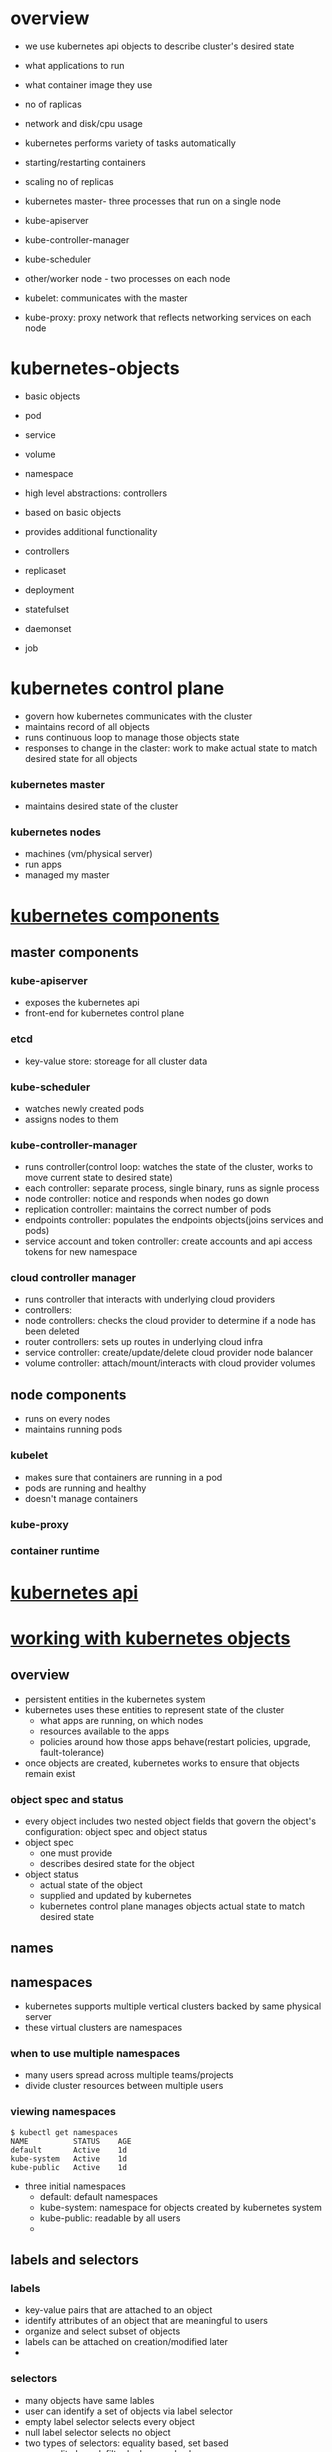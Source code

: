 * overview
- we use kubernetes api objects to describe cluster's desired state
- what applications to run
- what container image they use
- no of raplicas
- network and disk/cpu usage

- kubernetes performs variety of tasks automatically
- starting/restarting containers
- scaling no of replicas

- kubernetes master- three processes that run on a single node
- kube-apiserver
- kube-controller-manager
- kube-scheduler

- other/worker node - two processes on each node
- kubelet: communicates with the master
- kube-proxy: proxy network that reflects networking services on each node

* kubernetes-objects
- basic objects
- pod
- service
- volume
- namespace

- high level abstractions: controllers
- based on basic objects
- provides additional functionality

- controllers
- replicaset
- deployment
- statefulset
- daemonset
- job

* kubernetes control plane
- govern how kubernetes communicates with the cluster
- maintains record of all objects
- runs continuous loop to manage those objects state
- responses to change in the claster: work to make actual state to match desired state for all objects


*** kubernetes master
- maintains desired state of the cluster

*** kubernetes nodes
- machines (vm/physical server)
- run apps
- managed my master

* [[https://kubernetes.io/docs/concepts/overview/components][kubernetes components]]
** master components
*** kube-apiserver
- exposes the kubernetes api
- front-end for kubernetes control plane

*** etcd
- key-value store: storeage for all cluster data

*** kube-scheduler
- watches newly created pods
- assigns nodes to them

*** kube-controller-manager
- runs controller(control loop: watches the state of the cluster, works to move current state to desired state)
- each controller: separate process, single binary, runs as signle process
- node controller: notice and responds when nodes go down
- replication controller: maintains the correct number of pods
- endpoints controller: populates the endpoints objects(joins services and pods)
- service account and token controller: create accounts and api access tokens for new namespace

*** cloud controller manager
- runs controller that interacts with underlying cloud providers
- controllers:
- node controllers: checks the cloud provider to determine if a node has been deleted
- router controllers: sets up routes in underlying cloud infra
- service controller: create/update/delete cloud provider node balancer
- volume controller: attach/mount/interacts with cloud provider volumes

** node components
- runs on every nodes
- maintains running pods

*** kubelet
- makes sure that containers are running in a pod
- pods are running and healthy
- doesn't manage containers

*** kube-proxy
*** container runtime
* [[https://kubernetes.io/docs/concepts/overview/kubernetes-api/][kubernetes api]]
* [[https://kubernetes.io/docs/concepts/overview/working-with-objects/kubernetes-objects/][working with kubernetes objects]]
** overview
- persistent entities in the kubernetes system
- kubernetes uses these entities to represent state of the cluster
  - what apps are running, on which nodes
  - resources available to the apps
  - policies around how those apps behave(restart policies, upgrade, fault-tolerance)
- once objects are created, kubernetes works to ensure that objects remain exist

*** object spec and status
 - every object includes two nested object fields that govern the object's configuration: object spec and object status
 - object spec
   - one must provide
   - describes desired state for the object
 - object status
   - actual state of the object
   - supplied and updated by kubernetes
   - kubernetes control plane manages objects actual state to match desired state
** names
** namespaces
- kubernetes supports multiple vertical clusters backed by same physical server
- these virtual clusters are namespaces

*** when to use multiple namespaces
- many users spread across multiple teams/projects
- divide cluster resources between multiple users

*** viewing namespaces
#+BEGIN_SRC shebang
$ kubectl get namespaces
NAME          STATUS    AGE
default       Active    1d
kube-system   Active    1d
kube-public   Active    1d
#+END_SRC

- three initial namespaces
  - default: default namespaces
  - kube-system: namespace for objects created by kubernetes system
  - kube-public: readable by all users
  - 
** labels and selectors
*** labels
- key-value pairs that are attached to an object
- identify attributes of an object that are meaningful to users
- organize and select subset of objects
- labels can be attached on creation/modified later
- 

*** selectors
- many objects  have same lables
- user can identify a set of objects via label selector
- empty label selector selects every object
- null label selector selects no object
- two types of selectors: equality based, set based
  - equality based: filter by keys and values
#+BEGIN_SRC yaml
apiVersion: v1
kind: pod
metadata:
  name: cuda-test
spec:
  containers:
  - name: cuda-test
    image: "k8s.gcr.io/cuda-vector-add:v0.1"
    resources:
      limits:
        nvidia.com/gpu: 1
  nodeSelector:
    accelerator: nvidia-tesla-p100
#+END_SRC
  - set based: allows filtering keys according to a set of values
#+BEGIN_SRC
environment in (production, qa)
tier notin (frontend, backend)
partion
!partition
#+END_SRC

*** watch and list filtering
#+BEGIN_SRC shellbang
kubectl get pods -l environment=production,tier=frontend
kubectl get pods -l 'environment in (production), tier in(frontend)'
kubectl get pods -l 'environment in (production, qa)'
kubectl get pods -l 'environment,environment notin (frontend)'
#+END_SRC

#+BEGIN_SRC yaml
selector:
  matchLabels:
    component: redis
  matchExpressions:
    - {key: tier, operator: In, values: [cache]}
    - {key: environment, operator: NotIn, values: [dev]}
#+END_SRC
** annotations
- non-identifying metadata
- one can use either label or annotation
- labels are used to select and find collection of objects that satisfy certain conditions
- annotations are not used to identify and select objects
- build, release, image information like timestamp, git branch, pr number, hash

** field selector
- select kubernetes objects based on value of one or more resource fields
$ kubectl get pods --field-sellector status.phase=Running
* [[https://kubernetes.io/docs/concepts/overview/object-management-kubectl/overview/][kubernetes object management]]
* kubernetes architecture 
** nodes
- worker machines
- vm/physical machine
- managed by master
- runs containers
- includes
  - container runtime
  - kubelet
  - kubeproxy
  

*** node controller
- master component
- manages various aspects of nodes
- assigns CIDR block
- update list of nodes
- monitor nodes' health
- when node becomes unhealthy, it asks the cloud provider if it is still available, if not deletes it from list of nodes

** master-node communication
*** cluster to master
- communication path terminate at apiserver(other master components are not exposed)
- apiserver listens at HTTPS 443 port
- nodes contain public root certificate of the cluster
- when pods are created, 

*** master to cluster
**** apiserver to kubelet
used for:
- fetching logs for pods
- attaching to running pods
- providing kubelet's port-forwarding functionality
- 

**** apiserver to nodes/pods/services
- HTTP connection
- not authenticated/encrypted
- not confurrently safe
** cloud controller manager
- design based on plugin mechanism
- allows cloud providers integrate with kubernetes using plugins
- 

*** without cloud controller manager
#+DOWNLOADED: /tmp/screenshot.png @ 2018-11-30 12:53:16
[[file:kubernetes%20architecture/screenshot_2018-11-30_12-53-16.png]]

*** with cloud controller manager
  
#+DOWNLOADED: /tmp/screenshot.png @ 2018-11-30 12:47:37
[[file:kubernetes%20architecture/screenshot_2018-11-30_12-47-37.png]]



*** cloud controller manager runs:
- node controller
- router controller
- service controller
- persistent volume label controller
**** node controller
- initialize a node with cloud specific zone/region label
- initialize a node with cloud specifi detail, type and size
- obtain node's network adress and hotname
- check if node is deleted from cloud, if yes then delete the kubernetes node object
**** route  controllers
- configures routes so containers on different nodes in the cluster can communicate with each other
- only applicable for GCE clusters
**** service controller
- listens to service create, update, delete events
- configures cloud load balancers
- 

**** persistent volume labels controller
- applies labels on volumes when crated
- removes the need of users manually set the labels
- these labels are essential for scheduling pods, as they only work within the region/zone that they are in, so pods need to be in same region
- 

** kubelet
- node controller contains cloud dependent functionality of the kubelet
- before, kubelet was responsible for cloud-specific details(ip address, region/zone labels, instant type information)
- now, the initialization operations are done in ccm
- now, kubelet initialize a node without cloud specific information
- new nodes are unschedulable until ccm initializes the node with cloud specific informations
* [[https://kubernetes.io/docs/concepts/containers/][containers]]
* [[https://kubernetes.io/docs/concepts/workloads/pods/][pods]]
** overview
*** understanding pods
**** overview
     - smallest deployable object
     - basic building block
     - smallest and simplest unit
     - represents a running process
     - pods encapsulate
       - application containers(or multiple containers)
       - storage
       - unique ip
       - options that govern how the containner(s) should run
     - containers are tightly coupled and share resource
     - single instance of an application
       - if scaled horizontally, multiple pods, one for each instance
       - replicated pods created and managed by controller

**** pods that run single containers
     - most common use case
     - pod as a wrapper around single container
     - kubernetes manages pod rather than conntainers directly

**** pods that run multiple containers
     - encapsulate an application that composed of multiple co-located containers that are tightly coupled and need to share resource
     - form a single cohesive unit of service

**** how pods manage multiple containers
     - multiple cooperating processes as containers form a cohesive unit of service
     - containers are automatically co-located and co-scheduled on same node
     - share resource, dependencies
     - communicate with each other
     - coordinate when and how to terminate
     - advanced use case
     - only use when containers are tightly coupled

**** shared networking
     - each pod is assigned a unique ip address
     - every container in a pod shares the network namespace including ip addresses and ports
     - containers can communicate with each other using *localhost*

**** shared storage
     - pod specify a set of shared storage volumes
     - all containers can access the shared volumes
     - allows persistent data in a pod
*** working with pods
    - you'll rarely create individual pods directly
      - pods are designed as relatively short lived, disposable entities
      - when created, it is scheduled to run on a node
      - remains on that node until process terminates, then pod is deleted
      - do not self-heal
      - pods get deleted
        - if node fails
        - scheduling operations fails
        - lack of resource
        - node maintainance
    - controller handles the work managing the disposable pod instances
    - so, it is far more common to manage pods using a controller
*** pods and controllers
    - create and manage multiple pods
    - handles replication, rollout and self healing capabilities
    - if node fails, controller might automatically replace the pod by scheduling an identical replacement on different node
    - example of controllers that contain one or more pors
      - deployment
      - statefulset
      - daemonset
*** pod template
    - pod specifications which are included in other objects such as replication controller, jobs, daemonset
    - uses pod templates to make actual pods

    #+BEGIN_SRC yaml
apiVersion: v1
kind: Pod
metadata:
  name: myapp-pod
  labels:
    app: myapp
spec:
  containers:
    - name: myapp-container
      image: busybox
      command: ['sh', '-c', 'echo hello kubernetes! && sleep 3600']
    #+END_SRC

    - after creation, pods can't be updated
    - new template has no direct effect on pods already created
    - but pods created by controllers can be updated directly
** pods
   - pods are isolated by linux namespaces, cgroups
   - within pod, individual containers are furher sub-isolationed
   - containers within a pod share an ip addresses and port space
   - find each other via localhost
   - communicate with each other using standard inter process communications like semaphores or shared memory
   - containers in different pods have different ip addresses
   - can't communicate by IPC
   - they communicate via pod ip address
   - 

** termination of pods
   - pods are gracefully terminated
   - when users request deleteion of pod, system records the intended grace period and TERM signal is sent to main process of each container
   - once grace period has expired, the KILL signal is send to those processes
   - pods are then deleted from API server
** container probes
- probe is a diagnostic performed periodically by kubelet
- kubelet calls a handler implemented by the container
- 3 types of handlers
  - runs specific command inside the container. diagnostic is successful if command exists with status code 0
  - performs TCP check against container's IP on spefcified port. diagnostic successful if port is open
  - performs HTTP GET request against container's IP address on specified port and path. Diagnostic successful if response code betwen [200, 400)
- optionally performs two types of probles
  - livenessProbe:
    - indicates whether the container is running
    - if fails, kubelet kills the container
    - container is then subjected to its restart policy
    - if container does not provide a liveness probe, default state is success
  - readinessProbe:
    - indicates whether the container is ready to service requests
    - if fails, the endpoint controller removes pod's ip address from all services that match the pod
    - if container does not provide a readinessProbe, default state is success
    
*** when to use probes
- if container crashes on its own whenever it encounters an issue or becomes unhealty, no need for liveness probe
- if you want to send traffic to pod when a probe succeds, specify readiness probe
- the pod will start without recieving any traffic, only start recieiving after probe starts succeeding
- if container needs to load large data, configuring files, specify readiness probe
** init containers
** pod presets
*** overview
- inject additional runtime requirements into a pod at creation time
- use label selectors to specify the pods to which the preset applies
- allows not to have explicitly provide all information for every pod
- authors of pod templates consuming a specific service do not need to konow all the details of that service

*** how it works
- admission controller(PodPreset) which when enabled, applies pod presets to incoming pod creation request
- when pod creation request occures, system does
  - retrieve all PodPrestets
  - checks if label selectors of any PodPreset matches the labels of the pod
  - attempts to merge various resources defined by podpreset
  - on error, through event, and create the pod without injecting any resource from podpreset
  - annotate the the resulting modified pod spec to indicate that it has been modified by podpreset
- when podpreset applies to one or more pods
  - modifies the pod specs
  - for Env EnvFrom VolumeMounts, modifies the container spec for all containers
  - for Volume, modifies the pod spec
** discuptons

* [[https://kubernetes.io/docs/concepts/workloads/controllers/replicaset/][replica set]]
- next generation replication controller
- only difference between replicaset and replication controller is selector support
- replicaset supppports the new set based selector
- replication controller only supports equality based selector


** how to use replicaset
- most kubectl commands that supports replication controller also supports replicasets
- only exception is rolling-update command
- for rolling update functionality, one should use deployments instead
- replicasets can be used independently
- mainly used by deployments


** when to use replicaset
- replicaset ensures that spcified number of pod replicas are running at any given time
- we should use deployments instead of directly using replicasets
* [[https://kubernetes.io/docs/concepts/workloads/controllers/replicationcontroller/][replicationcontroller]]
- ensures that specified number of pod replicas are running at any one time
- makes sure that pods are always up and available

** how replicationcontroller works
- if too many pods, terminates extra pods
- if too few pods, creates more pods
- pods managed by replicationcontroller are automatically replaced if they fail, deleted or terminated
* [[https://kubernetes.io/docs/concepts/workloads/controllers/deployment/][deployments]]
- controller that provides declarative udpates for pods and replicasets
- you describe a desired state in deployment, and deployment controller changes tha actual state to the desired 
* [[https://kubernetes.io/docs/concepts/workloads/controllers/statefulset/][statefulset]]
- used to manage stateful applications
- manages the deployment and scaling of a set of pods
- provides gurantee about ordering and uniquness of these pods
- like deployment, manages pods that are based on an identical container spec
- unlike deployments, maintains a sticky identity for each of their pods
- these pods are of same specs, but are not interchangeable
- each has a persistent identifier
- that is maintained across any rescheduling


** using statefulsets
- stable unique network identifier
- stable, persistent storage
- ordered, graceful deployment and scaling
- ordered, automated rolling updates
- if application doesn't require any stable identifiers or ordered deployment, deletion or scaling, you should deploy it with deployments

** limitaions
- deleting/scaling down doesn't delete the volumes associated with the stateful
- it is because of data safety
- do not guarantee on the termination of pods when statefulset is deleted
- to achive ordered and graceful termination of the pods, it is possible ot scale down to 0 prior to deletion
* [[https://kubernetes.io/docs/concepts/workloads/controllers/daemonset/][daemonset]]
- ensures that all of some nodes run a copy of a pod
- as nodes are added, pods are added to them
- as nodes are deleted, pods are deleted
** use cases
- running cluster storage daemon
- running log collection daemon
- running node monitoring daemon on every node
* [[https://kubernetes.io/docs/concepts/services-networking/service/][services]]
** overview
- pods are mortal
- pods get own ip, but they can't be relied upon to be stable over time
- if some st of pods(backend) provides functionality to other pods(frontend), how do those frontends find out and keep track of which backends are in that set
- service: defines a logical set of pods and a policy by which to access them
- the set of pods targeted by a service is determined by a label selector
- image processing backend with three replicas
- frontend do not care which backend they use
- backend pods can change, but frontend clients should not be aware of them
- for kubernetes native apps, kubernetws offers endpoints api that is updated whenever the set of pod in a service change
- for non native apps, kubernets offers virtual ip based bridge to services which redirects to the backend pods

** defining a service
#+BEGIN_SRC yaml
kind: Service
apiVersion: v1
metadata:
  name: my-service
spec:
  selector:
    app: MyApp
  ports:
  - protocol: TCP
    port: 80
    targetPort: 9376
#+END_SRC
- it'll create a service named ~my-service~
- it targets 9376 on any pod with ~app=myapp~ label
- service will have an IP (clusterIP)
- maps incoming port to any targetPort
- by default, targetPort is same as port
- targetPort can be string, the name of a port in the pods
- so you can change the port number that pod exposes without breaking service

- kube-proxy watches the kubernets master for addition and removal of service
- for each service, it opens a port(randomly chosen) on local node
- any connecton to this(proxy) port will be proxied to the one of service's backend pods
- it installs iptable rules which caputre traffic to the service's clsuterIP and port
- then redicects that traffic to the proxy port which proxies the backend pods
** service without selectors
- service abstracts access to pods
- they can also abstract other bacnekds
  - you want to point your service to a service in another namespace
  - you are migrating your workload to kubernetes and some of your backends run outside of kubernetess
  - you want to have external database cluster in production, but in test you use your own database

#+BEGIN_SRC yaml
kind: Service
apiVersion: v1
metadata:
  name: my-service
spec:
  ports:
  - protocol: TCP
    port: 80
    targetPort: 9376
#+END_SRC
- service has no selector
- corresponding endpoints object will not be created
- you can manually map the service to specific endpoints

** headless services
- sometimes you don't need/want loadbalanceing and single service IP
- headless service in that case
- "none" in clusterIP field
- cluster IP not allocated
- kube-proxy doesn't handle these services
- no loadbalancing or proxying done by the platform for them

*** with selectors
- headless services with selectors, endpoints controller creates endpoints records
- modifies the DNS configureation to recotd addresses that point directoly to the pods

*** without selectors
- endpoint controller don't create endponts records

** publishing services:  service types
- ClusterIP
- NodePort
- LoadBalancer
- ExternalName

*** ClusterIP
- exposes service on cluster-internal IP
- service only reachable from within the cluster
- default service type

*** NodePort
- exposes service on each node's ip at a specific port
- a clusterIP service, to which the nodeport service will route, is automatically created
- you can contact nodeport service from outside of the cluster, <NODE_IP>:<NODE_PORT>

*** LoadBalancer
- exposes service externally using cloud provider's load balancer
- nodeport and clusterIP service to which external load balancer will route are automatically created
- for cloud providers that support external load balancers, it'll provision a load balancer for your service
- traffic from external load balancer will be directed at the backend pods

*** ExternalName
- maps the service to the contents of the externalName field
- no proxying of any kind is set up
- maps a service to a DNS name

#+BEGIN_SRC yaml
kind: Service
apiVersion: v1
metadata:
  name: my-service
  namespace: prod
spec:
  type: ExternalName
  externalName: my.database.example.com
#+END_SRC

- when looking up the host =my-service.prod.svc.cluster.local= dns service will return =my.database.example.com=
- redirection happens in DNS label rather than proxying or forwarding

* [[https://kubernetes.io/docs/concepts/services-networking/dns-pod-service/][DNS for services and pods]]
** overview
- kubernets schedules DNS pod and service on the cluster
- configures the kubelet to tell containers to use the DNS service's IP to resolve DNS names
- every service is assigned a DNS name
- service name =foo= in namespace =bar=
- pod running in namespace =bar= can look up this service by =foo=
- pod running in namespace =xyz= can look up by =foo.bar=

** services
*** A record
- normal (not headless) services are assigned a DNS A record of the form =my-svc.my-namespace.svc.cluster.local=
- this resolves to the clusterIP of the service
- headless services are also assigned DNS A record of the form =my-svc.my-namespace.svc.cluster.local=
- this resolves to the set of IPs of the pods selected by the service

*** SRV record
- SRV records are created for named ports that are part of normal/headless service
- for named port, =_my-port-name._my-port-protocol.my-svc.my-namespace.svc.cluster.local=
- this resolves to =my-svc.my-namespace.svc.cluster.local=
- for headless service, this resolves to a set of IPs of the pod
- contains the port number and the domain name of the pod =auto-generated-name.my-svc.my-namespace.svc.cluster.local=

** pods
*** A record
- pods are assigned DNS A record =pod-ip-address.my-namespace.pod.cluster.local=
- pod ip =1.2.3.4= in namespace =default=, dns =1-2-3-4.default.pod.cluster.local=

*** pod's hostname and subdomain fields
- when pods are created, hostname is =metadata.name=
- optional =hostname= field
- when specified, takes precedence over pod's name to be the hostname
- also have =subdomain= field
- pos with =nostname:foo= and =subdomain:bar= in namespace =my-namespace=, DNS =foo.bar.my-namespace.svc.cluser.local=

* [[https://kubernetes.io/docs/concepts/services-networking/connect-applications-service/][connecting applications with services]]
** overview
- docker use host private networking
- containers can talk to each other only if they are on the same machine
- to commincate across nodes, there must be allocated ports on the machine's own ip address
- they are then forwarded or proxied to the containers
- so, containers must co-ordinate which ports they use, or ports must be allocated dynamically
- coordinating ports is very difficult to do at scale
- exposes users to cluster-level issues outside of their control
- kubernetes assumes that pods can communate with other pods, regardless of which host they land on
- every pod is given own cluster-private-ip
- no need to explicitly create links between pods or map host ports to container ports
- containers within a pod, can reach each other's ports on localhost
- all opds in a cluster can see each other wihtout NAT

** exposing pods to cluster
#+BEGIN_SRC yaml
apiVersion: apps/v1
kind: Deployment
metadata:
  name: my-nginx
spec:
  selector:
    matchLabels:
      run: my-nginx
  replicas: 2
  template:
    metadata:
      labels:
        run: my-nginx
    spec:
      containers:
      - name: my-nginx
        image: nginx
        ports:
        - containerPort: 80
#+END_SRC

#+BEGIN_SRC shellbang
$ kubectl get pods -l run=my-nginx -o wide
NAME                        READY   STATUS    RESTARTS   AGE   IP            NODE
my-nginx-77f56b88c8-cj2fr   1/1     Running   0          14s   172.17.0.20   node-1
my-nginx-77f56b88c8-ptt8t   1/1     Running   0          14s   172.17.0.19   node-2
#+END_SRC

- can ssh into any node and curl both IPs
- kubectl exec into any pod and curl into both IPs

** creating service
- when node dies, pod dies with it, deployment creates new pods with different IPs
- this is the problem that servicce solves
- service defines a logical set of pods that all provide same functionality
- when created, each service is assigned a unique IP address(clusterIP)
- this is tied to the lifespan of the service, will not change while service is alive
- pods can be configured to talk to the service
- communication to the service will be automatically load-balanced out to some opd that is a member of the service

#+BEGIN_SRC yaml
apiVersion: v1
kind: Service
metadata:
  name: my-nginx
  labels:
    run: my-nginx
spec:
  ports:
  - port: 80
    protocol: TCP
    containerPort: 80
  selector:
    run: my-nginx
#+END_SRC

- it'll create a service which targets TCP port 80 on any pod with the  ~run: my-nginx~ label
- targetPort: the port the container accepts traffic on
- port: the service port, which can be any port that other pods use to access the service
- you can curl the nginx service on ~<CLUSTER_IP>:<PORT>~ from any node/pod


- a service is backed by a group of pods
- these pods are exposed through endpoints
- when pod dies, it is automaticall yremoved from the endpoints
- new pods matching service's selector will be automatically added to endpoints

#+BEGIN_SRC shellbang
$ kubectl get pods -l run=my-nginx -o wide
NAME                        READY   STATUS    RESTARTS   AGE   IP            NODE
my-nginx-77f56b88c8-cqqsg   1/1     Running   0          1h    172.17.0.19   minikube
my-nginx-77f56b88c8-v22kz   1/1     Running   0          1h    172.17.0.20   minikube

$ kubectl get endpoints my-service
NAME         ENDPOINTS                       AGE
my-service   172.17.0.19:80,172.17.0.20:80   1h
#+END_SRC

** accessing service
two primary modes for finding service
- environment variable (works out of the box)
- DNS (requires CoreDNS addon)


*** environment variable
- when pod runs on a node, kubelet adds a set of env vars for each active service
- this introduces an ordering probelm
- when you create replicas before the service, pods dont get Env Vars
- scheduler might put both pods on the same machine
- it'll take entire service down if it dies

*** DNS
- DNS  addon service, that automatically assigns dns names to other services

#+BEGIN_SRC shellbang
$ nslookup my-service
Server:    10.96.0.10
Address 1: 10.96.0.10 kube-dns.kube-system.svc.cluster.local

Name:      my-service
Address 1: 10.98.77.126 my-service.default.svc.cluster.local
#+END_SRC

** securing the service
- before exposing the service to the internet, you want to make sure the communication channel is secured
- we need
  - self signed certificates for https
  - an nginx server configured to use the certificates
  - a secret that makes the certificates accessible to pods

** exposing the service
- some poarts of app may need to expose a service onto an exterman IP
- two ways of doing this
  - nodeport
  - loadbalancer
* [[https://kubernetes.io/docs/concepts/services-networking/ingress/][ingress]]
** overview
- manages external access to services, typically HTTP
- can provide load balancing, SSL termination, name-based virtual hosting
** terminology
*** node:
single virtual/physical machine in cluster
*** cluster
- a group of nodes firewalled from the internet
- primary compute resource managed by kubernetes
*** edge router
- router that enforces the firewall policy
- could be gateway managed by cloud provider or physical hardware
*** cluster network
- a set of links, logical or physical that facilitate communication within cluster
*** service
- identifies a set of pods using label selector
- services are assumed to have virtual IP only orutable within the cluster
  
** ingress
- exposes HTTP and HTTPS routes from outside the cluster to services within the clluster
- traffing routing is controlled by ingress

#+BEGIN_SRC
 internet
    |
 ingress
    |
  -------
[services]
#+END_SRC

- ingress can be configured to give services
  - externally-reachable URLs
  - loadbalance traffic
  - terminate SSL
  - offer name based virtual hosting
- doesn't expose arbitrary ports or protocol
- exposing services other than HTTP and HTTPS to internet typically uses a service of type nodeport/loadbalancer
** ingress controller
** ingress rules
- each http rule contains the following
  - optional host
    - if not defined, rule applies to all inbound HTTP traffic through the IP adress specified
    - if host is provided, rule applies to the host
  - list of paths
    - each path has an associataed backend servicename and serviceport
    - both the host and path must match the incoming request before loadbalancer direct traffic to the referenced service
  - backend
    - combination of service and port name
    - default backend is used if request don't match the path in the spec

#+BEGIN_SRC yaml
apiVersion:
kind:
metadata:
spec:
  backend:
  tls: []               #tls configs for all the hosts mentioned in the rule
  - hosts: []
  - secretName:
  rules:                # define all the rules
  - host:               #define the host
    http:
      paths:            #define all the paths for the given host
      - path:
        backend:        #define the servicename and port where traffice will be directed
          serviceName:
          servicePort:
#+END_SRC

** ingress types
*** single service ingress
- expose a single service
- can also be done using default backend with no rules

* [[https://kubernetes.io/docs/concepts/services-networking/network-policies/][network policies]]
- specificaiton about how groups of pods are allowed to communicate with each other and other network endpoints
- use labels to select pods and define reules which specify what traffic is allowd to the selected pods
- by default pods are non isolated, accept traffic from any source
- becomes isolated by having a network policy that selects them
- then the pod will reject nay connection that are not allowed by the policy
* [[https://kubernetes.io/docs/concepts/storage/volumes/][volumes]]
** overview
- files in container are ephemeral
- when container crashes, kubelet will restart it, container will start with a clean state, files will be lost
- running containers together in a pod often needs to share files between them
- kubernetes volumes solves these problems
** background
- kubernetes volumes has explicit lifetime, same as pod that encloses it
- volume outlives any container that run within the piod
- data is preserved across container restart
- kubernetes supports many type of volumes
- pod can use any number of them simultaneously
- volume is just a directory with some files in it, which is accessable from the containers in a pod
- how that directory comes to be, the medium that backs it, contenets of it are determined by the volume type
- to use a volume, pods specify =.spec.volume= and where to mount that volume into container =.spec.containers.volumeMounts=
- 
* [[https://kubernetes.io/docs/concepts/storage/persistent-volumes/][persistent volume]]
** overview
- persistentvolume provides an api that abatracts details of how storage is proided from how it is consumed
- two api resources
  - persistentVolume
  - persistentVolumeClaim
  
** persistentVolume
- storage that has been provisioned by an admin
- it is a resource in the cluster like a node is a cluster resource
- lifecycle independent of any individual pods

** persistentVolumeClaim
- request for storage by user
- similar to pods
- pods consume node resources
- pvc consume pv resource
- pods can request resources (cpu and memory)
- pvc can request specific size and access mode
** lifecycle of volume and claim
- pvs are resoruces in the cluster
- pvcs are requests for those resources
  
*** provisioning
**** static
- cluster admin creates number of pvs
- they carry the details of the real storage

**** dynamic
- none of the static pvs the admin created matches users =PersistentVolumeClaim=
- cluster may try to dynamically provision a volume specially for that pvc
- this is based on storageclass
- pvc may request storageclass
- admin must have created and configured that class
- to enable dynamic storage provisioning, cluster admin needs to enable =DefaultStorageClass=
** binding
- a user creates/(has already created for dynamic provisioning) a PersistentVolumeClaim with specific amount of storage requested and access modes
- control loop in the master watches the new pvcs, find matching pv and binds them together
- if pv was dynamically provisioned for new pvc, loop always bind that pv to the pvc
- otherwise user will always get at least what they asked for
- the volume may excess of what was requested
- once bound, PersistentVolumeClaim binds are exclusive
- pvc to pv binding is one-to-one mapping
- claims will remain unbound if matching volume doesn't exist
- claim will bound as matching volumes become available
- cluster provisioned with many 50Gi pvs would not match a pvc requesting 100Gi

** using
- pods use claims as volume
- cluster inspects the claim to find the bound volume
- then mounts the volume in the piod
- for volume supporting multiple access modes, user defines which mode is desired when using the claim
- once user has a claim and claim is bound, the bound pv belongs to the user as long as they need it

** storage object in use protection
- purpose of storage objecct in use protection is to ensure that pvc in active use by pod and pv that are bound to pvc are not removed from the system as they might result in data loss
- when is enabled, if user deletes a pvc in active use by pd, pvc is not removed immediately
- removal is postponded until the pvc is no longer actively used by any pods
- if admin deletes a pv that is bound to a pvc, the pv is not removed immediately
- pv removal postponded until pv is not bound to the pvc any more

** reclaiming
- when user is done with volume, they can delete the pvc
- this allows reclaiming of the resource

*** retain
- manual reclamation of the resource
- when pvc is deleted, pv still exists
- volume is considered released
- it is not yet available for another claim because previous claiman'ts data remains on the volume
- admin can manually reclaim the volume
  - delete the pv, assiciated storage asset in external infra still exists after pv is deleted
  - manually clean up data
  - manually delete associated storage asset

*** deleteion
- removes the pv object from kubernetes, as well as the associated storage asset in the external infra
- volumes that were dynamically provisioned inherit reclaim policy of the storageclass, defaults to delete

** wriging portable configuration
- do include pvc object in bundle of config, alongside deployment, configmaps etc
- do not include pv object in the config, as user may not have permissions to create pv
* [[https://kubernetes.io/docs/concepts/configuration/overview/][configuration best practices]]
** general tips
- when defining configs, specify latest stable API version
- config files should be stored in version control before pushed to cluster
- this helps to quickly roll back
- also allows cluster re-creation and restoration
- write configs in YAML instead of JSON
- group related objects into single file whenever it makes sense
- don't specify default values unnecessary, simple minimal configuration
- put object descriptions in annotations

** naked pods vs replicasets deployments and jobs
- don't use naked pods
- naked poids will not be reschedules in the event of a node failure
- deployment which both creates replicaset to ensure desired no of pods are always available, specifies a strategy to replace pods
- is almost always preferable to create pods directly
- except =restartPolicy: Never= scenarios
- job is also appropriate in this case

** services
- create service before its corresponding backend workloads(deployemnt/replicasets)
- create service before any workloads that need to access it
- when containers is created, it provides environment variables pointing to all services that were running when the container is started
- if service =foo= exists, all containers wil get
#+BEGIN_SRC bash
FOO_SERVICE_HOST=<service host>
FOO_SERVICE_PORT=<service port>
#+END_SRC
- don't use these env vars
- use dns name of the service instead
- don't specify =hostPort= to a pod unless absolutely necessary
- when you bind pod to =hostPort=, it limits the no of places the pod can be schedules
- if you need to acces to the port for debugging, you can use apiservice proxy or =kubectl port-forward=
- if you explicitly need to expose pod's port on the node, consider using =NodePort= service
- avoid using =hostNetwork=
- use =headless services= for easy service discovery when you don't need load balancing

** using labels
- define labels that identify semantic attributes of your appp or deployment
- =app: myapp, tier: frontemnd, phase: test, deployment: v3=
- a service can be made to span multiple deployments by omitting release specific labels from selector
- makes it easy to update a running service without downtime
- manipulate labels for debugging
- controllers and services match to the pods using selector labels
- removing label from a pod will stop it from being considered by a controller/from being served traffic by a service
- if remove existing label, controller wil lcreate new pod to take its place
- useful way to debug previouisly 'live' pod

** container image
- =imagePullPolicy: IfNotPresent= the image is pulled only if not already presetn locallay
- =imagePullPolicy: Always= the image is pulled every time the pod is started
- omitted if image tag is =:latest= or
- =imagePullPolicy= omitted if image tag is presetn, but not =latest= and =IfNotPresent= applied
- =imagePullPolicy: Never= image is assumed to exist locally. not attempt is made to pull the image
- should never use =latest= tag

** using kubectl
- use =kubectl apply -f <dirname>= or =kubectl create -f <directory>=
- using label selectors for =get= and =delete=
- use =kubectl run= or =kubectl expose= to quickly create single container deployment and services

* [[https://kubernetes.io/docs/concepts/configuration/manage-compute-resources-container/][managing compute resources for containers]]
- you can optinally sepcify how much cpu and meory each container needs
- when specifyed, the scheduler can make better decisions about which node to place pods on

** resource types
- =spec.containres[].resources.limits.cpu=
- =spec.containres[].resources.limits.memory=
- =spec.containres[].resources.requests.cpu=
- =spec.containres[].resources.requests.memory=

** meaning of cpu
- a vcpu
- one cure
- one vcore
- one hyperthread
- fractional requests are allowed
- =spec.contaiers[].resources.requests.cpu: 0.5= guranteed half cpu that ask for 1 cpu
- =0.1= means =100m=, =one hundread milicpu=, =one hundread milicore=
- =100m= is preferred than =0.1m=, because of precisions
- absolute quantity
- =0.1= is same on single-core, dual-core, 48-core machine

** meaning of memory
- memory is measured in bytes
- plain integer or fixed point integer using =E P T G M K= or =Ei Pi Ti Gi Mi Ki= suffixes

** how pods with resource requests are scheduled
- when create pod, kube scheduler selects node for the pod
- each node has maximum capacity for each resource types
- scheduler ensures that sum of resource requests is less than capacity of the node
- protects agains resource shortage on a node

** how pods with resource limits are run
- passes the CPU and memory limits to docker
- =spec.containers[].resources.requests.cpu= is converted to core value, can be fractional, and multiplied by 1024
- used as the value of =--cpu-shares= flag of =docker run= command
- =spec.containers[].resources.limits.cpu= is converted to milicore value, multiplied by 100
- resulting value is total amount of cpu time container can use in 100ms time
- =spec.containers[].limits.memory= converted to integer, used as =--memory= flag for =docker run= command
- if container exceeds memory limit, might be terminated
- if restartable, kubelet will restart it
- if container exceeds memory request, it is likely that pod will be evicted whenever the node runs out of memory
  
** troubleshooting
- if scheduler cna't find any node where a pod can fit, pod remains unscheduled until a place can be cound
#+BEGIN_SRC bash
$ kubectl describe pod frontend | grep -A 3 Events
Events:
  FirstSeen LastSeen   Count  From          Subobject   PathReason      Message
  36s   5s     6      {scheduler }              FailedScheduling  Failed for reason PodExceedsFreeCPU and possibly others
#+END_SRC
- pod named 'frontend' failed to be scheduled due to insufficient cpu on he node
- similar error due to insufficient memory
- solved by, add more nodes
- termintaing unneeded pods
- check that pod is not larger than all the nodes
** local ephemeral storage
- kubelet's root directory (/var/lib/kubelet/) and log directory (/var/log/) are stored on root partion of the node
- this partition is also shared and consumed by pods via emptyDir volumes, container logs, image layers, container writable layers
- this partition is ephemeral
- applications cannot expect any performance SLA from this partition
- local ephemeral storage management only applies for root partition


